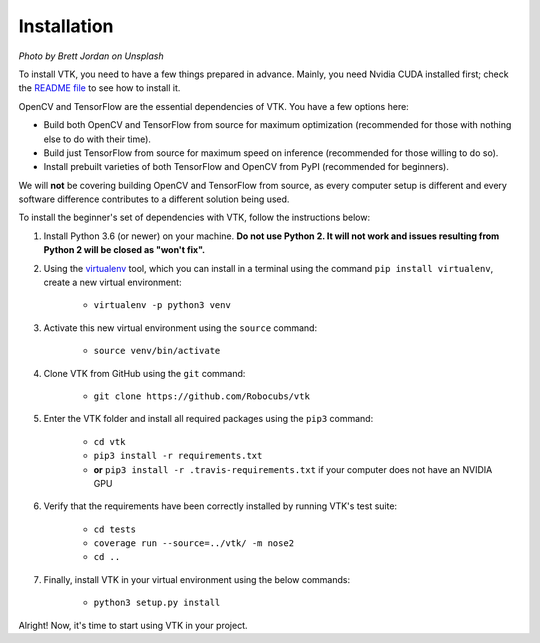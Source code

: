 Installation
============

.. image:: https://images.unsplash.com/photo-1550221997-0f417b27dd74?ixlib=rb-1.2.1&ixid=eyJhcHBfaWQiOjEyMDd9&auto=format&fit=crop&w=1920&q=80

*Photo by Brett Jordan on Unsplash*

To install VTK, you need to have a few things prepared in advance. Mainly, you need Nvidia CUDA installed first; check the `README file <https://github.com/Robocubs/vtk/tree/master/README.md>`_ to see how to install it.

OpenCV and TensorFlow are the essential dependencies of VTK. You have a few options here:

* Build both OpenCV and TensorFlow from source for maximum optimization (recommended for those with nothing else to do with their time).
* Build just TensorFlow from source for maximum speed on inference (recommended for those willing to do so).
* Install prebuilt varieties of both TensorFlow and OpenCV from PyPI (recommended for beginners).

We will **not** be covering building OpenCV and TensorFlow from source, as every computer setup is different and every software difference contributes to a different solution being used.

To install the beginner's set of dependencies with VTK, follow the instructions below:

#. Install Python 3.6 (or newer) on your machine. **Do not use Python 2. It will not work and issues resulting from Python 2 will be closed as "won't fix".**
#. Using the `virtualenv <https://virtualenv.pypa.io/en/latest/>`_ tool, which you can install in a terminal using the command ``pip install virtualenv``, create a new virtual environment:

	* ``virtualenv -p python3 venv``

#. Activate this new virtual environment using the ``source`` command:

	* ``source venv/bin/activate``

#. Clone VTK from GitHub using the ``git`` command:

	* ``git clone https://github.com/Robocubs/vtk``

#. Enter the VTK folder and install all required packages using the ``pip3`` command:

	* ``cd vtk``
	* ``pip3 install -r requirements.txt``
	* **or** ``pip3 install -r .travis-requirements.txt`` if your computer does not have an NVIDIA GPU

#. Verify that the requirements have been correctly installed by running VTK's test suite:

	* ``cd tests``
	* ``coverage run --source=../vtk/ -m nose2``
	* ``cd ..``

#. Finally, install VTK in your virtual environment using the below commands:

	* ``python3 setup.py install``

Alright! Now, it's time to start using VTK in your project.